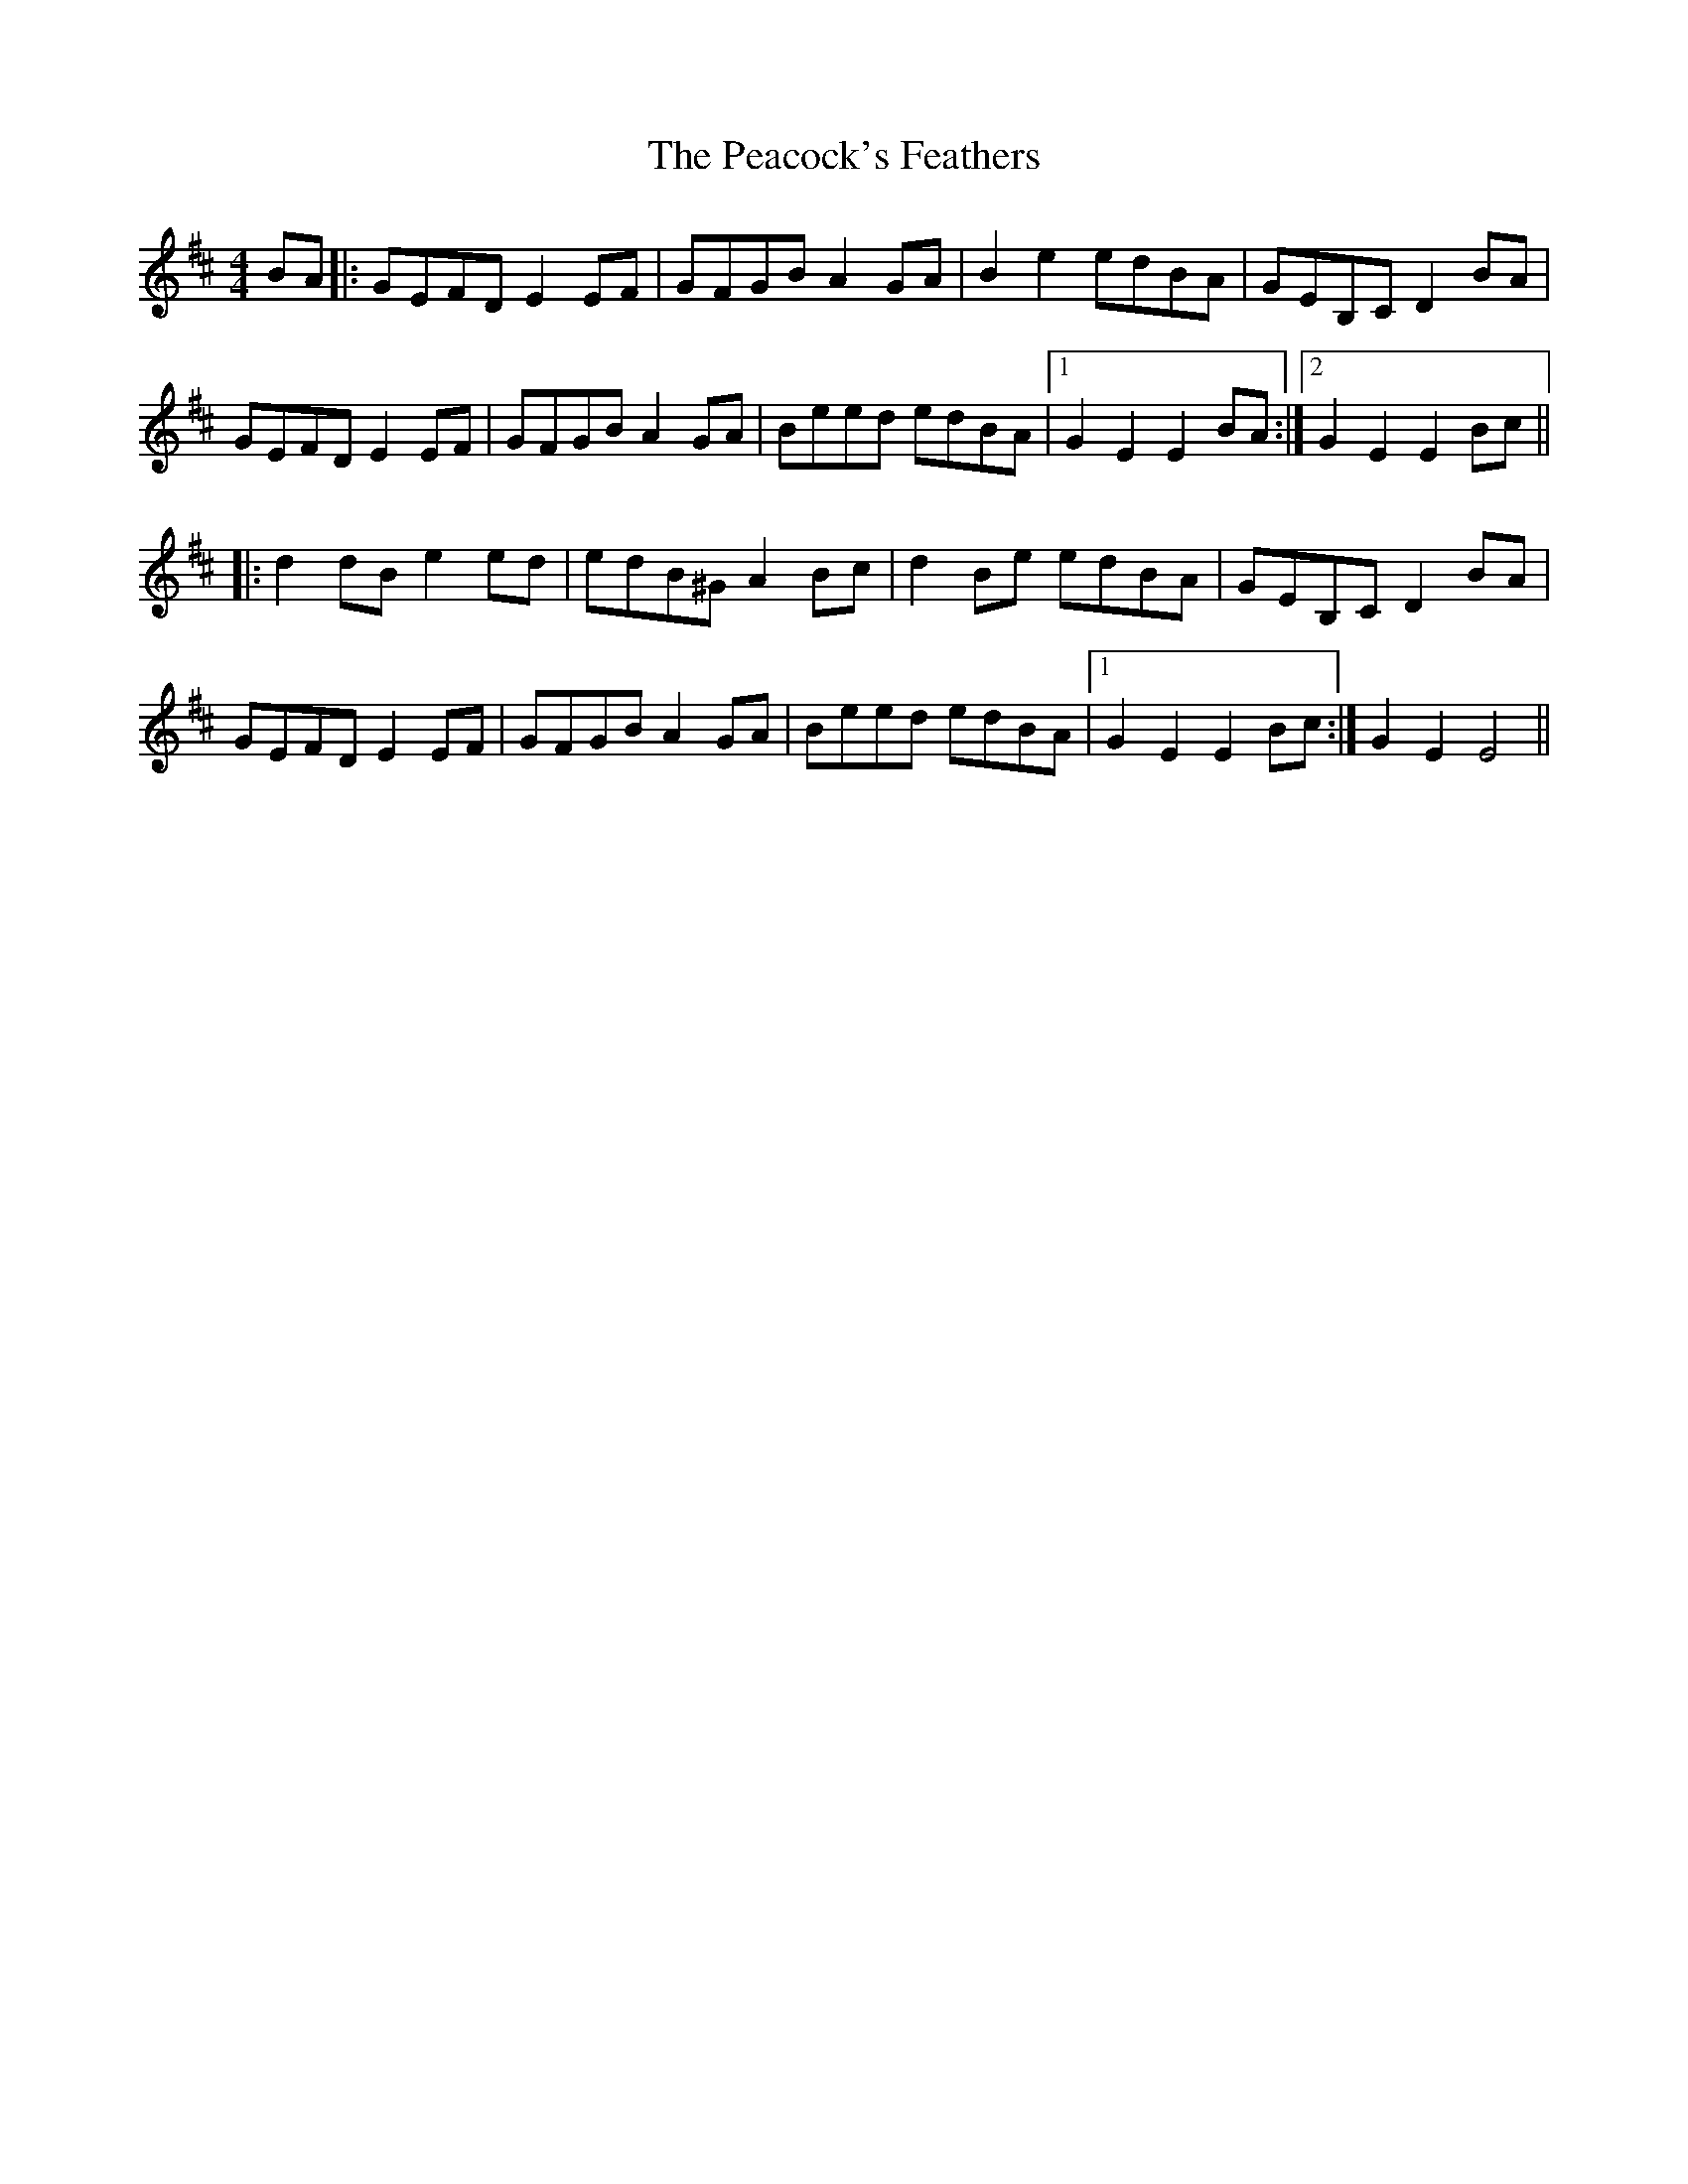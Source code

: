 X: 31915
T: Peacock's Feathers, The
R: hornpipe
M: 4/4
K: Bminor
BA|:GEFD E2EF|GFGB A2GA|B2e2 edBA|GEB,C D2BA|
GEFD E2EF|GFGB A2GA|Beed edBA|1 G2E2 E2BA:|2 G2E2 E2Bc||
|:d2dB e2ed|edB^G A2Bc|d2Be edBA|GEB,C D2BA|
GEFD E2EF|GFGB A2GA|Beed edBA|1 G2E2 E2Bc:|[ 2G2E2 E4||

